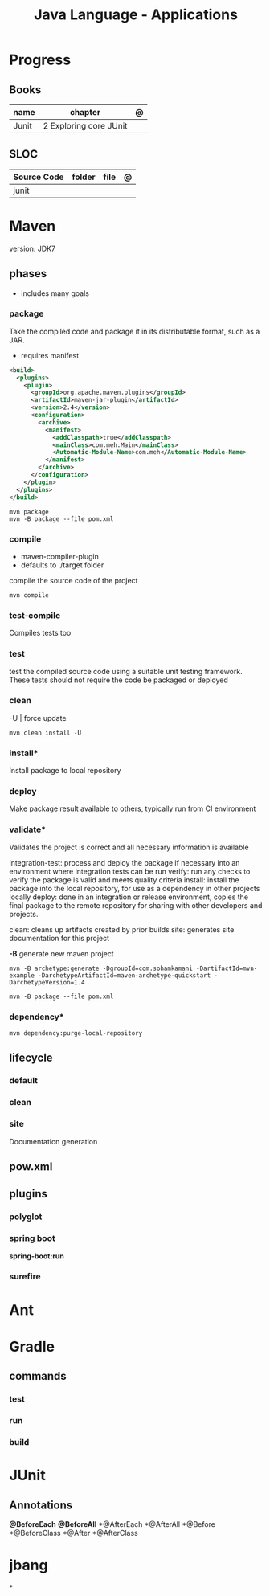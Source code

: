 #+TITLE: Java Language - Applications

* Progress
** Books
| name  | chapter                | @ |
|-------+------------------------+---|
| Junit | 2 Exploring core JUnit |   |

** SLOC
| Source Code | folder | file | @ |
|-------------+--------+------+---|
| junit       |        |      |   |

* Maven
version: JDK7

** phases
- includes many goals
*** package
Take the compiled code and package it in its distributable format, such as a JAR.

- requires manifest

#+begin_src xml
<build>
  <plugins>
    <plugin>
      <groupId>org.apache.maven.plugins</groupId>
      <artifactId>maven-jar-plugin</artifactId>
      <version>2.4</version>
      <configuration>
        <archive>
          <manifest>
            <addClasspath>true</addClasspath>
            <mainClass>com.meh.Main</mainClass>
            <Automatic-Module-Name>com.meh</Automatic-Module-Name>
          </manifest>
        </archive>
      </configuration>
    </plugin>
  </plugins>
</build>
#+end_src

#+begin_src shell
mvn package
mvn -B package --file pom.xml
#+end_src

*** compile
- maven-compiler-plugin
- defaults to ./target folder

compile the source code of the project

#+begin_src shell
mvn compile
#+end_src

*** test-compile
Compiles tests too

*** test
test the compiled source code using a suitable unit testing framework.
These tests should not require the code be packaged or deployed

*** clean

-U | force update

#+begin_src shell
mvn clean install -U
#+end_src

*** install*
Install package to local repository

*** deploy
Make package result available to others, typically run from CI environment

*** validate*
Validates the project is correct and all necessary information is available

integration-test: process and deploy the package if necessary into an environment where integration tests can be run
verify: run any checks to verify the package is valid and meets quality criteria
install: install the package into the local repository, for use as a dependency in other projects locally
deploy: done in an integration or release environment, copies the final package to the remote repository for sharing with other developers and projects.

clean: cleans up artifacts created by prior builds
site: generates site documentation for this project


*-B*
generate new maven project

#+begin_src shell
mvn -B archetype:generate -DgroupId=com.sohamkamani -DartifactId=mvn-example -DarchetypeArtifactId=maven-archetype-quickstart -DarchetypeVersion=1.4
#+end_src

#+begin_src shell
mvn -B package --file pom.xml
#+end_src

*** dependency*
#+begin_src shell
mvn dependency:purge-local-repository
#+end_src
** lifecycle
*** default
*** clean
*** site
Documentation generation
** pow.xml
** plugins
*** polyglot
*** spring boot
*spring-boot:run*
*** surefire
* Ant
* Gradle
** commands
*** test
*** run
*** build

* JUnit

** Annotations
*@BeforeEach*
*@BeforeAll*
*@AfterEach
*@AfterAll
*@Before
*@BeforeClass
*@After
*@AfterClass

* jbang
*
